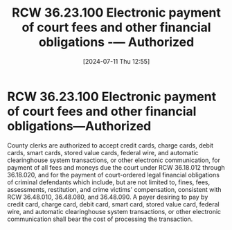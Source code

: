 #+title:      RCW 36.23.100 Electronic payment of court fees and other financial obligations -— Authorized
#+date:       [2024-07-11 Thu 12:55]
#+filetags:   :clerk:fees:rcw:
#+identifier: 20240711T125514

* RCW 36.23.100 Electronic payment of court fees and other financial obligations—Authorized

County clerks are authorized to accept credit cards, charge cards,
debit cards, smart cards, stored value cards, federal wire, and
automatic clearinghouse system transactions, or other electronic
communication, for payment of all fees and moneys due the court under
RCW 36.18.012 through 36.18.020, and for the payment of court-ordered
legal financial obligations of criminal defendants which include, but
are not limited to, fines, fees, assessments, restitution, and crime
victims' compensation, consistent with RCW 36.48.010, 36.48.080, and
36.48.090. A payer desiring to pay by credit card, charge card, debit
card, smart card, stored value card, federal wire, and automatic
clearinghouse system transactions, or other electronic communication
shall bear the cost of processing the transaction.
